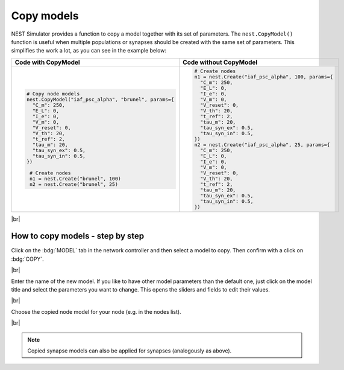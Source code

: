 Copy models
===========


NEST Simulator provides a function to copy a model together with its set of parameters.
The ``nest.CopyModel()`` function is useful when multiple populations
or synapses should be created with the same set of parameters.
This simplifies the work a lot, as you can see in the example below:

.. list-table::
   :widths: 50 50
   :header-rows: 1

   * - Code with CopyModel

     - Code without CopyModel

   * - .. code-block:: Python

          # Copy node models
          nest.CopyModel("iaf_psc_alpha", "brunel", params={
            "C_m": 250,
            "E_L": 0,
            "I_e": 0,
            "V_m": 0,
            "V_reset": 0,
            "V_th": 20,
            "t_ref": 2,
            "tau_m": 20,
            "tau_syn_ex": 0.5,
            "tau_syn_in": 0.5,
          })

           # Create nodes
           n1 = nest.Create("brunel", 100)
           n2 = nest.Create("brunel", 25)



     - .. code-block:: Python

          # Create nodes
          n1 = nest.Create("iaf_psc_alpha", 100, params={
            "C_m": 250,
            "E_L": 0,
            "I_e": 0,
            "V_m": 0,
            "V_reset": 0,
            "V_th": 20,
            "t_ref": 2,
            "tau_m": 20,
            "tau_syn_ex": 0.5,
            "tau_syn_in": 0.5,
          })
          n2 = nest.Create("iaf_psc_alpha", 25, params={
            "C_m": 250,
            "E_L": 0,
            "I_e": 0,
            "V_m": 0,
            "V_reset": 0,
            "V_th": 20,
            "t_ref": 2,
            "tau_m": 20,
            "tau_syn_ex": 0.5,
            "tau_syn_in": 0.5,
          })

|br|

.. _copy-model-steps-how-to-copy-model:

How to copy models - step by step
---------------------------------

.. image:: /_static/img/screenshots/controller/copy-model-step1.png
   :align: right
   :target: #

Click on the :bdg:`MODEL` tab in the network controller and then select a model to copy.
Then confirm with a click on :bdg:`COPY`.

|br|

.. image:: /_static/img/screenshots/controller/copy-model-step2.png
   :align: right
   :target: #

Enter the name of the new model. If you like to have other model parameters than
the default one, just click on the model title and select the parameters you want to change.
This opens the sliders and fields to edit their values.

|br|

.. image:: /_static/img/screenshots/controller/copy-model-step3.png
   :align: right
   :target: #

Choose the copied node model for your node (e.g. in the nodes list).

|br|

.. note::
   Copied synapse models can also be applied for synapses (analogously as above).
